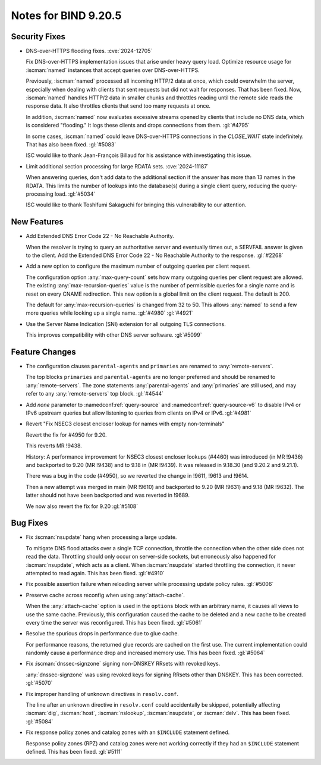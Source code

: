 .. Copyright (C) Internet Systems Consortium, Inc. ("ISC")
..
.. SPDX-License-Identifier: MPL-2.0
..
.. This Source Code Form is subject to the terms of the Mozilla Public
.. License, v. 2.0.  If a copy of the MPL was not distributed with this
.. file, you can obtain one at https://mozilla.org/MPL/2.0/.
..
.. See the COPYRIGHT file distributed with this work for additional
.. information regarding copyright ownership.

Notes for BIND 9.20.5
---------------------

Security Fixes
~~~~~~~~~~~~~~

- DNS-over-HTTPS flooding fixes. :cve:`2024-12705`

  Fix DNS-over-HTTPS implementation issues that arise under heavy
  query load. Optimize resource usage for :iscman:`named` instances that
  accept queries over DNS-over-HTTPS.

  Previously, :iscman:`named` processed all incoming HTTP/2 data at
  once, which could overwhelm the server, especially when dealing with
  clients that sent requests but did not wait for responses. That has been
  fixed. Now, :iscman:`named` handles HTTP/2 data in smaller chunks and
  throttles reading until the remote side reads the response data. It
  also throttles clients that send too many requests at once.

  In addition, :iscman:`named` now evaluates excessive streams opened by
  clients that include no DNS data, which is considered "flooding." It
  logs these clients and drops connections from them. :gl:`#4795`

  In some cases, :iscman:`named` could leave DNS-over-HTTPS
  connections in the `CLOSE_WAIT` state indefinitely. That has also been
  fixed. :gl:`#5083`

  ISC would like to thank Jean-François Billaud for his assistance with
  investigating this issue.

- Limit additional section processing for large RDATA sets.
  :cve:`2024-11187`

  When answering queries, don't add data to the additional section if
  the answer has more than 13 names in the RDATA. This limits the number
  of lookups into the database(s) during a single client query, reducing
  the query-processing load. :gl:`#5034`

  ISC would like to thank Toshifumi Sakaguchi for bringing this
  vulnerability to our attention.

New Features
~~~~~~~~~~~~

- Add Extended DNS Error Code 22 - No Reachable Authority.

  When the resolver is trying to query an authoritative server and
  eventually times out, a SERVFAIL answer is given to the client. Add
  the Extended DNS Error Code 22 - No Reachable Authority to the
  response. :gl:`#2268`

- Add a new option to configure the maximum number of outgoing queries
  per client request.

  The configuration option :any:`max-query-count` sets how many outgoing
  queries per client request are allowed. The existing
  :any:`max-recursion-queries` value is the number of permissible queries for a
  single name and is reset on every CNAME redirection. This new option
  is a global limit on the client request. The default is 200.

  The default for :any:`max-recursion-queries` is changed from 32 to
  50. This allows :any:`named` to send a few more queries
  while looking up a single name. :gl:`#4980` :gl:`#4921`

- Use the Server Name Indication (SNI) extension for all outgoing TLS
  connections.

  This improves compatibility with other DNS server software.
  :gl:`#5099`

Feature Changes
~~~~~~~~~~~~~~~

- The configuration clauses ``parental-agents`` and ``primaries`` are renamed to
  :any:`remote-servers`.

  The top blocks ``primaries`` and ``parental-agents`` are no longer
  preferred and should be renamed to :any:`remote-servers`. The zone
  statements :any:`parental-agents` and :any:`primaries` are still used, and may
  refer to any :any:`remote-servers` top block. :gl:`#4544`

- Add `none` parameter to :namedconf:ref:`query-source` and
  :namedconf:ref:`query-source-v6` to disable IPv4 or IPv6 upstream queries but
  allow listening to queries from clients on IPv4 or IPv6. :gl:`#4981`

- Revert "Fix NSEC3 closest encloser lookup for names with empty
  non-terminals"

  Revert the fix for #4950 for 9.20.

  This reverts MR !9438.

  History: A performance improvement for NSEC3 closest encloser lookups
  (#4460) was introduced (in MR !9436) and backported to 9.20 (MR !9438)
  and to 9.18 in (MR !9439). It was released in 9.18.30 (and 9.20.2 and
  9.21.1).

  There was a bug in the code (#4950), so we reverted the change in
  !9611, !9613 and !9614.

  Then a new attempt was merged in main (MR !9610) and backported to
  9.20 (MR !9631) and 9.18 (MR !9632). The latter should not have been
  backported and was reverted in !9689.

  We now also revert the fix for 9.20 :gl:`#5108`

Bug Fixes
~~~~~~~~~

- Fix :iscman:`nsupdate` hang when processing a large update.

  To mitigate DNS flood attacks over a single TCP connection, throttle
  the connection when the other side does not read the data. Throttling
  should only occur on server-side sockets, but erroneously also
  happened for :iscman:`nsupdate`, which acts as a client. When
  :iscman:`nsupdate` started throttling the connection, it never
  attempted to read again. This has been fixed. :gl:`#4910`

- Fix possible assertion failure when reloading server while processing
  update policy rules. :gl:`#5006`

- Preserve cache across reconfig when using :any:`attach-cache`.

  When the :any:`attach-cache` option is used in the ``options`` block with an
  arbitrary name, it causes all views to use the same cache. Previously,
  this configuration caused the cache to be deleted and a new cache
  to be created every time the server was reconfigured. This has been fixed.
  :gl:`#5061`

- Resolve the spurious drops in performance due to glue cache.

  For performance reasons, the returned glue records are cached on the
  first use.  The current implementation could randomly cause a
  performance drop and increased memory use.  This has been fixed.
  :gl:`#5064`

- Fix :iscman:`dnssec-signzone` signing non-DNSKEY RRsets with revoked keys.

  :any:`dnssec-signzone` was using revoked keys for signing RRsets other than
  DNSKEY.  This has been corrected. :gl:`#5070`

- Fix improper handling of unknown directives in ``resolv.conf``.

  The line after an unknown directive in ``resolv.conf`` could accidentally be
  skipped, potentially affecting :iscman:`dig`, :iscman:`host`,
  :iscman:`nslookup`, :iscman:`nsupdate`, or :iscman:`delv`. This has been
  fixed. :gl:`#5084`

- Fix response policy zones and catalog zones with an ``$INCLUDE`` statement
  defined.

  Response policy zones (RPZ) and catalog zones were not working
  correctly if they had an ``$INCLUDE`` statement defined. This has been
  fixed. :gl:`#5111`


